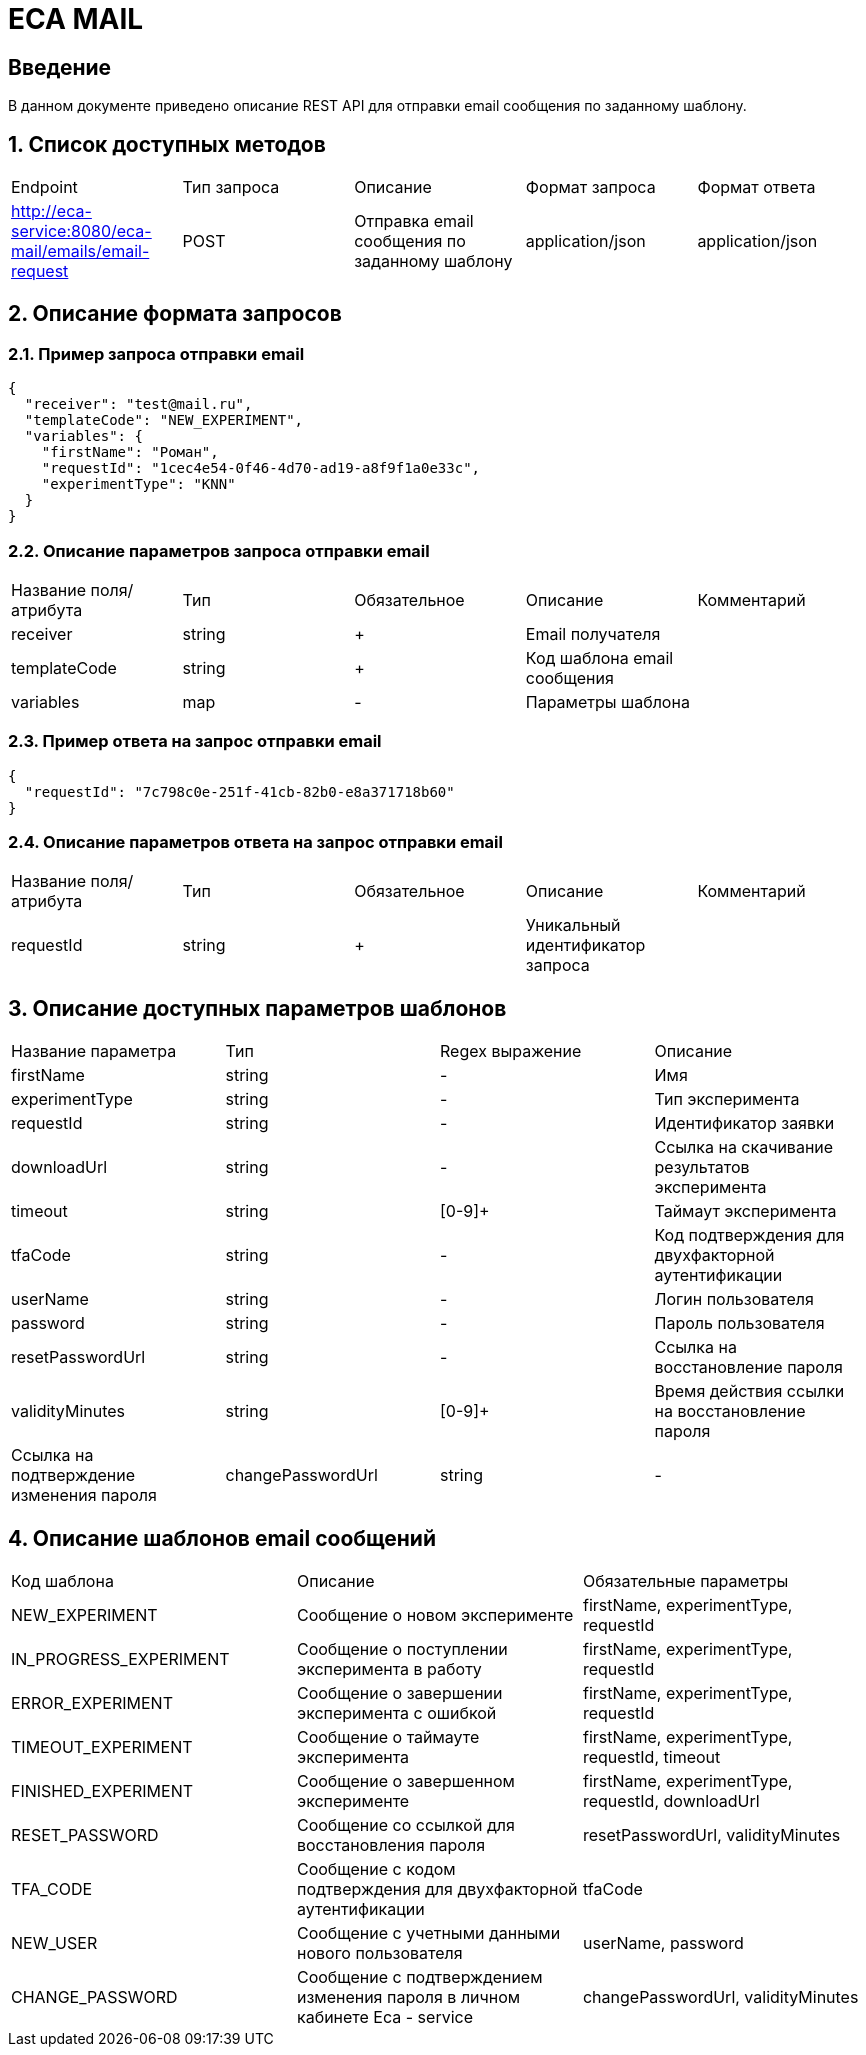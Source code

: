 = ECA MAIL
:toc: macro

== Введение

В данном документе приведено описание REST API для отправки email сообщения по заданному шаблону.

== 1. Список доступных методов

|===
|Endpoint|Тип запроса|Описание|Формат запроса|Формат ответа
|http://eca-service:8080/eca-mail/emails/email-request
|POST
|Отправка email сообщения по заданному шаблону
|application/json
|application/json
|===

== 2. Описание формата запросов

=== 2.1. Пример запроса отправки email

[source,json]
----
{
  "receiver": "test@mail.ru",
  "templateCode": "NEW_EXPERIMENT",
  "variables": {
    "firstName": "Роман",
    "requestId": "1cec4e54-0f46-4d70-ad19-a8f9f1a0e33c",
    "experimentType": "KNN"
  }
}
----

=== 2.2. Описание параметров запроса отправки email

|===
|Название поля/атрибута|Тип|Обязательное|Описание|Комментарий
|receiver
|string
|+
|Email получателя
|
|templateCode
|string
|+
|Код шаблона email сообщения
|
|variables
|map
|-
|Параметры шаблона
|
|===

=== 2.3. Пример ответа на запрос отправки email

[source,json]
----
{
  "requestId": "7c798c0e-251f-41cb-82b0-e8a371718b60"
}
----

=== 2.4. Описание параметров ответа на запрос отправки email

|===
|Название поля/атрибута|Тип|Обязательное|Описание|Комментарий
|requestId
|string
|+
|Уникальный идентификатор запроса
|
|===

== 3. Описание доступных параметров шаблонов

|===
|Название параметра|Тип|Regex выражение|Описание
|firstName
|string
|-
|Имя
|experimentType
|string
|-
|Тип эксперимента
|requestId
|string
|-
|Идентификатор заявки
|downloadUrl
|string
|-
|Ссылка на скачивание результатов эксперимента
|timeout
|string
|[0-9]+
|Таймаут эксперимента
|tfaCode
|string
|-
|Код подтверждения для двухфакторной аутентификации
|userName
|string
|-
|Логин пользователя
|password
|string
|-
|Пароль пользователя
|resetPasswordUrl
|string
|-
|Ссылка на восстановление пароля
|validityMinutes
|string
|[0-9]+
|Время действия ссылки на восстановление пароля
|Ссылка на подтверждение изменения пароля
|changePasswordUrl
|string
|-
|===

== 4. Описание шаблонов email сообщений

|===
|Код шаблона|Описание|Обязательные параметры
|NEW_EXPERIMENT
|Сообщение о новом эксперименте
|firstName, experimentType, requestId
|IN_PROGRESS_EXPERIMENT
|Сообщение о поступлении эксперимента в работу
|firstName, experimentType, requestId
|ERROR_EXPERIMENT
|Сообщение о завершении эксперимента с ошибкой
|firstName, experimentType, requestId
|TIMEOUT_EXPERIMENT
|Сообщение о таймауте эксперимента
|firstName, experimentType, requestId, timeout
|FINISHED_EXPERIMENT
|Сообщение о завершенном эксперименте
|firstName, experimentType, requestId, downloadUrl
|RESET_PASSWORD
|Сообщение со ссылкой для восстановления пароля
|resetPasswordUrl, validityMinutes
|TFA_CODE
|Сообщение с кодом подтверждения для двухфакторной аутентификации
|tfaCode
|NEW_USER
|Сообщение с учетными данными нового пользователя
|userName, password
|CHANGE_PASSWORD
|Сообщение с подтверждением изменения пароля в личном кабинете Eca - service
|changePasswordUrl, validityMinutes
|===
